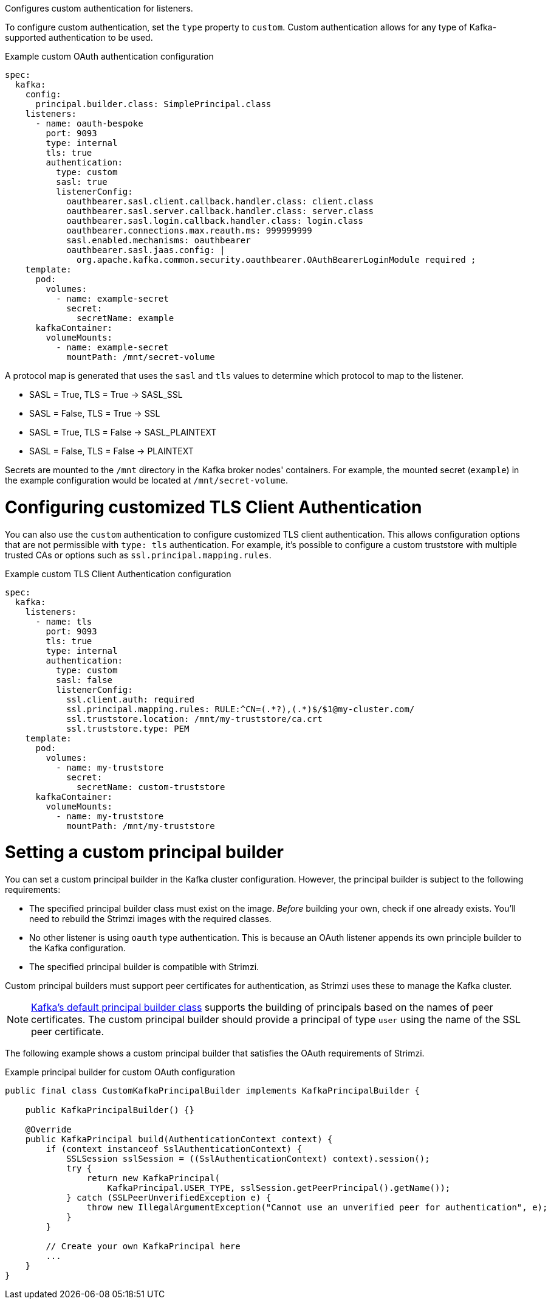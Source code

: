 :_mod-docs-content-type: CONCEPT

Configures custom authentication for listeners.

To configure custom authentication, set the `type` property to `custom`.
Custom authentication allows for any type of Kafka-supported authentication to be used.

.Example custom OAuth authentication configuration
[source,yaml,subs="attributes+"]
----
spec:
  kafka:
    config:
      principal.builder.class: SimplePrincipal.class
    listeners:
      - name: oauth-bespoke
        port: 9093
        type: internal
        tls: true
        authentication:
          type: custom
          sasl: true
          listenerConfig:
            oauthbearer.sasl.client.callback.handler.class: client.class
            oauthbearer.sasl.server.callback.handler.class: server.class
            oauthbearer.sasl.login.callback.handler.class: login.class
            oauthbearer.connections.max.reauth.ms: 999999999
            sasl.enabled.mechanisms: oauthbearer
            oauthbearer.sasl.jaas.config: |
              org.apache.kafka.common.security.oauthbearer.OAuthBearerLoginModule required ;
    template:
      pod:
        volumes:
          - name: example-secret
            secret:
              secretName: example
      kafkaContainer:
        volumeMounts:
          - name: example-secret
            mountPath: /mnt/secret-volume
----

A protocol map is generated that uses the `sasl` and `tls` values to determine which protocol to map to the listener.

* SASL = True, TLS = True -> SASL_SSL
* SASL = False, TLS = True -> SSL
* SASL = True, TLS = False -> SASL_PLAINTEXT
* SASL = False, TLS = False -> PLAINTEXT

Secrets are mounted to the `/mnt` directory in the Kafka broker nodes' containers.
For example, the mounted secret (`example`) in the example configuration would be located at `/mnt/secret-volume`.

= Configuring customized TLS Client Authentication

You can also use the `custom` authentication to configure customized TLS client authentication.
This allows configuration options that are not permissible with `type: tls` authentication.
For example, it's possible to configure a custom truststore with multiple trusted CAs or options such as `ssl.principal.mapping.rules`.

.Example custom TLS Client Authentication configuration
[source,yaml,subs="attributes+"]
----
spec:
  kafka:
    listeners:
      - name: tls
        port: 9093
        tls: true
        type: internal
        authentication:
          type: custom
          sasl: false
          listenerConfig:
            ssl.client.auth: required
            ssl.principal.mapping.rules: RULE:^CN=(.*?),(.*)$/$1@my-cluster.com/
            ssl.truststore.location: /mnt/my-truststore/ca.crt
            ssl.truststore.type: PEM
    template:
      pod:
        volumes:
          - name: my-truststore
            secret:
              secretName: custom-truststore
      kafkaContainer:
        volumeMounts:
          - name: my-truststore
            mountPath: /mnt/my-truststore
----

= Setting a custom principal builder

You can set a custom principal builder in the Kafka cluster configuration.
However, the principal builder is subject to the following requirements:

* The specified principal builder class must exist on the image.
_Before_ building your own, check if one already exists.
You'll need to rebuild the Strimzi images with the required classes.
* No other listener is using `oauth` type authentication.
This is because an OAuth listener appends its own principle builder to the Kafka configuration.
* The specified principal builder is compatible with Strimzi.

Custom principal builders must support peer certificates for authentication, as Strimzi uses these to manage the Kafka cluster.

ifdef::Section[]
A custom OAuth principal builder might be identical or very similar to the Strimzi https://github.com/strimzi/strimzi-kafka-oauth/blob/main/oauth-server/src/main/java/io/strimzi/kafka/oauth/server/OAuthKafkaPrincipalBuilder.java[OAuth principal builder].
endif::Section[]

NOTE: link:https://github.com/apache/kafka/blob/trunk/clients/src/main/java/org/apache/kafka/common/security/authenticator/DefaultKafkaPrincipalBuilder.java#L73-L79[Kafka's default principal builder class] supports the building of principals based on the names of peer certificates.
The custom principal builder should provide a principal of type `user` using the name of the SSL peer certificate.

The following example shows a custom principal builder that satisfies the OAuth requirements of Strimzi.

.Example principal builder for custom OAuth configuration
[source,java,subs="attributes+"]
----
public final class CustomKafkaPrincipalBuilder implements KafkaPrincipalBuilder {

    public KafkaPrincipalBuilder() {}

    @Override
    public KafkaPrincipal build(AuthenticationContext context) {
        if (context instanceof SslAuthenticationContext) {
            SSLSession sslSession = ((SslAuthenticationContext) context).session();
            try {
                return new KafkaPrincipal(
                    KafkaPrincipal.USER_TYPE, sslSession.getPeerPrincipal().getName());
            } catch (SSLPeerUnverifiedException e) {
                throw new IllegalArgumentException("Cannot use an unverified peer for authentication", e);
            }
        }

        // Create your own KafkaPrincipal here
        ...
    }
}
----
